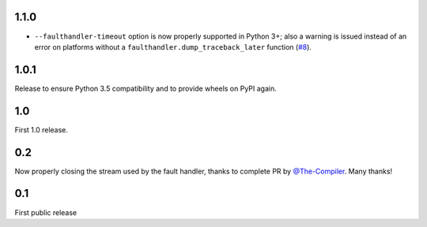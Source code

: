 1.1.0
-----

* ``--faulthandler-timeout`` option is now properly supported in Python 3+; 
  also a warning is issued instead of an error on platforms without a 
  ``faulthandler.dump_traceback_later`` function (`#8`_).
   
   
.. _#8: https://github.com/pytest-dev/pytest-faulthandler/issues/8   


1.0.1
-----

Release to ensure Python 3.5 compatibility and to provide wheels on PyPI again.


1.0
----

First 1.0 release.

0.2
----

Now properly closing the stream used by the fault handler, thanks to complete 
PR by `@The-Compiler`_. Many thanks!


0.1
----

First public release


.. _@The-Compiler: https://github.com/The-Compiler
